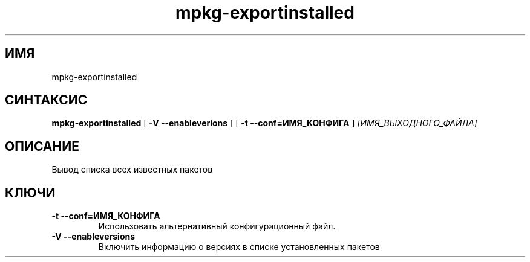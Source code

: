 .TH mpkg-exportinstalled 0.16 "Декабрь 2010"
.SH ИМЯ
mpkg-exportinstalled
.SH СИНТАКСИС
.B mpkg-exportinstalled
[
.B -V --enableverions
]
[
.B -t --conf=ИМЯ_КОНФИГА
]
.I [ИМЯ_ВЫХОДНОГО_ФАЙЛА]
.SH ОПИСАНИЕ
Вывод списка всех известных пакетов
.SH КЛЮЧИ
.TP
.B -t --conf=ИМЯ_КОНФИГА
Использовать альтернативный конфигурационный файл.
.TP
.B -V --enableversions
Включить информацию о версиях в списке установленных пакетов
